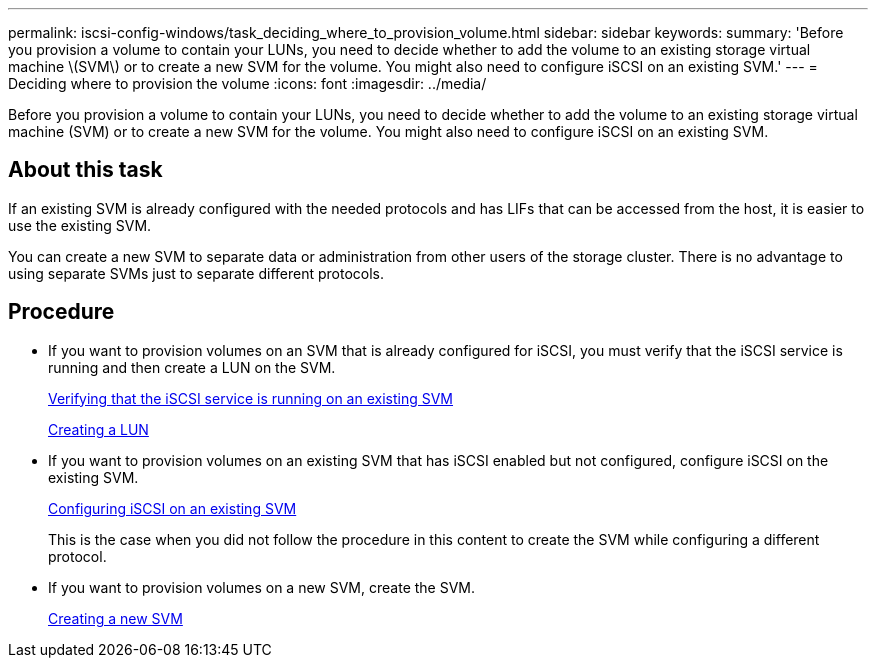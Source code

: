 ---
permalink: iscsi-config-windows/task_deciding_where_to_provision_volume.html
sidebar: sidebar
keywords:
summary: 'Before you provision a volume to contain your LUNs, you need to decide whether to add the volume to an existing storage virtual machine \(SVM\) or to create a new SVM for the volume. You might also need to configure iSCSI on an existing SVM.'
---
= Deciding where to provision the volume
:icons: font
:imagesdir: ../media/

[.lead]
Before you provision a volume to contain your LUNs, you need to decide whether to add the volume to an existing storage virtual machine (SVM) or to create a new SVM for the volume. You might also need to configure iSCSI on an existing SVM.

== About this task

If an existing SVM is already configured with the needed protocols and has LIFs that can be accessed from the host, it is easier to use the existing SVM.

You can create a new SVM to separate data or administration from other users of the storage cluster. There is no advantage to using separate SVMs just to separate different protocols.

== Procedure

* If you want to provision volumes on an SVM that is already configured for iSCSI, you must verify that the iSCSI service is running and then create a LUN on the SVM.
+
xref:task_verifying_iscsi_is_running_on_existing_vserver.adoc[Verifying that the iSCSI service is running on an existing SVM]
+
xref:task_creating_lun_its_containing_volume.adoc[Creating a LUN]

* If you want to provision volumes on an existing SVM that has iSCSI enabled but not configured, configure iSCSI on the existing SVM.
+
xref:task_configuring_iscsi_fc_creating_lun_on_existing_svm.adoc[Configuring iSCSI on an existing SVM]
+
This is the case when you did not follow the procedure in this content to create the SVM while configuring a different protocol.

* If you want to provision volumes on a new SVM, create the SVM.
+
xref:task_creating_svm.adoc[Creating a new SVM]
